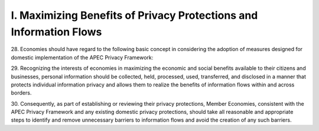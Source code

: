 I. Maximizing Benefits of Privacy Protections and Information Flows
^^^^^^^^^^^^^^^^^^^^^^^^^^^^^^^^^^^^^^^^^^^^^^^^^^^^^^^^^^^^^^^^^^^^^^^^

28. 
Economies should have regard to the following basic concept in considering the
adoption of measures designed for domestic implementation of the APEC Privacy
Framework:


29. 
Recognizing the interests of economies in maximizing the economic and social
benefits available to their citizens and businesses, personal information should be
collected, held, processed, used, transferred, and disclosed in a manner that protects
individual information privacy and allows them to realize the benefits of information
flows within and across borders.


30. 
Consequently, as part of establishing or reviewing their privacy protections, Member
Economies, consistent with the APEC Privacy Framework and any existing domestic
privacy protections, should take all reasonable and appropriate steps to identify
and remove unnecessary barriers to information flows and avoid the creation of any
such barriers.

